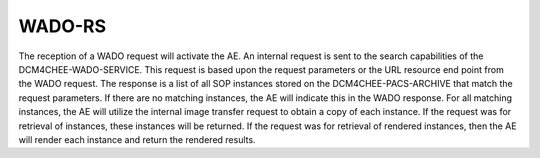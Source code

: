 WADO-RS
"""""""

The reception of a WADO request will activate the AE. An internal request is sent to the search capabilities of the DCM4CHEE-WADO-SERVICE. This request is based upon the request parameters or the URL resource end point from the WADO request. The response is a list of all SOP instances stored on the DCM4CHEE-PACS-ARCHIVE that match the request parameters. If there are no matching instances, the AE will indicate this in the WADO response. For all matching instances, the AE will utilize the internal image transfer request to obtain a copy of each instance. If the request was for retrieval of instances, these instances will be returned. If the request was for retrieval of rendered instances, then the AE will render each instance and return the rendered results.
